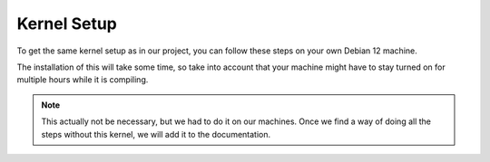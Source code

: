 Kernel Setup
===================================

To get the same kernel setup as in our project, you can follow these steps on your own Debian 12 machine.

The installation of this will take some time, so take into account that your machine might have to stay turned on for multiple hours while it is compiling.

.. note::
    This actually not be necessary, but we had to do it on our machines. Once we find a way of doing all the steps without this kernel, we will add it to the documentation.





